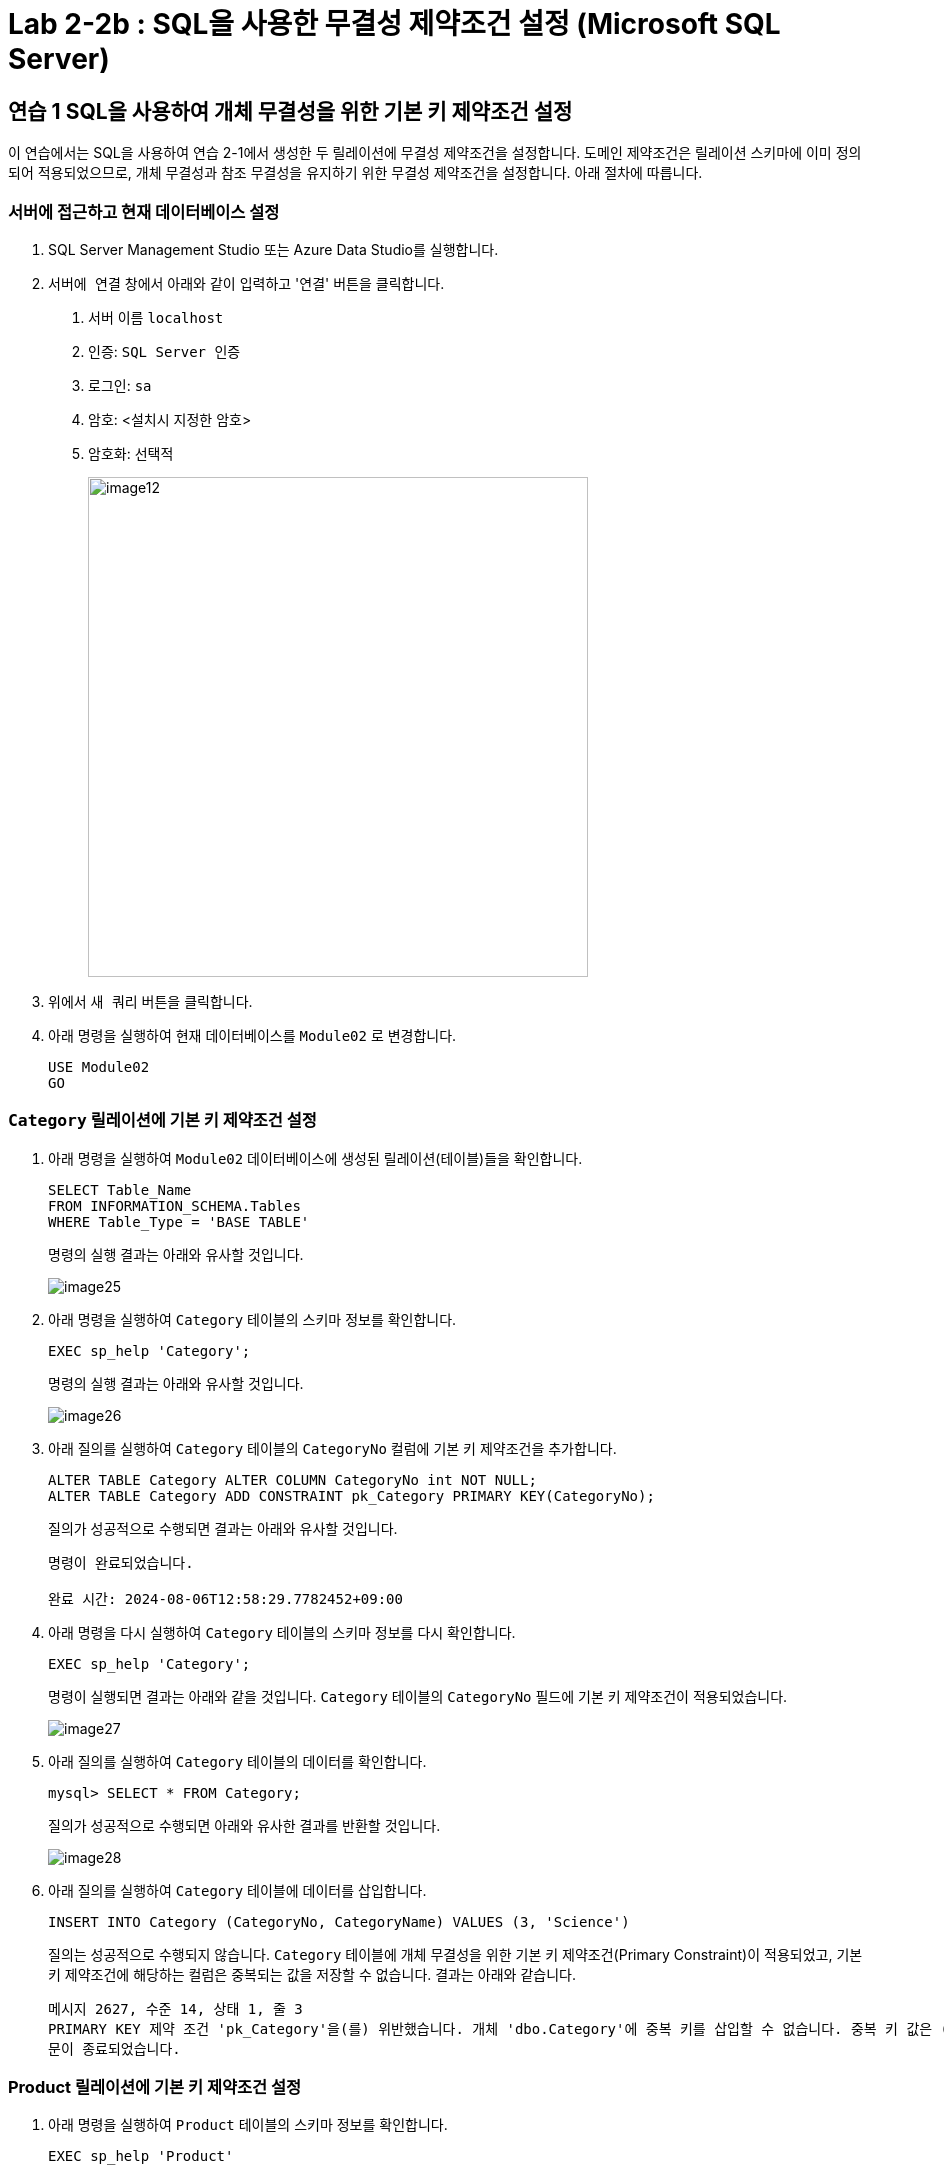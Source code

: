 = Lab 2-2b : SQL을 사용한 무결성 제약조건 설정 (Microsoft SQL Server)

== 연습 1 SQL을 사용하여 개체 무결성을 위한 기본 키 제약조건 설정

이 연습에서는 SQL을 사용하여 연습 2-1에서 생성한 두 릴레이션에 무결성 제약조건을 설정합니다. 도메인 제약조건은 릴레이션 스키마에 이미 정의되어 적용되었으므로, 개체 무결성과 참조 무결성을 유지하기 위한 무결성 제약조건을 설정합니다. 아래 절차에 따릅니다.

=== 서버에 접근하고 현재 데이터베이스 설정

. SQL Server Management Studio 또는 Azure Data Studio를 실행합니다.
. `서버에 연결` 창에서 아래와 같이 입력하고 '연결' 버튼을 클릭합니다.
A. 서버 이름 `localhost`
B. 인증: `SQL Server 인증` 
C. 로그인: `sa`
D. 암호: <설치시 지정한 암호>
E. 암호화: `선택적`
+
image::../images/image12.png[width=500]
+
. 위에서 `새 쿼리` 버튼을 클릭합니다.
. 아래 명령을 실행하여 현재 데이터베이스를 `Module02` 로 변경합니다.
+
[source, sql]
----
USE Module02
GO
----

=== `Category` 릴레이션에 기본 키 제약조건 설정

. 아래 명령을 실행하여 `Module02` 데이터베이스에 생성된 릴레이션(테이블)들을 확인합니다.
+
[source, sql]
----
SELECT Table_Name
FROM INFORMATION_SCHEMA.Tables 
WHERE Table_Type = 'BASE TABLE'
----
+
명령의 실행 결과는 아래와 유사할 것입니다.
+
image::../images/image25.png[]
+
. 아래 명령을 실행하여 `Category` 테이블의 스키마 정보를 확인합니다.
+
[source, sql]
----
EXEC sp_help 'Category';
----
+
명령의 실행 결과는 아래와 유사할 것입니다.
+
image::../images/image26.png[]
+
. 아래 질의를 실행하여 `Category` 테이블의 `CategoryNo` 컬럼에 기본 키 제약조건을 추가합니다.
+
[source, sql]
----
ALTER TABLE Category ALTER COLUMN CategoryNo int NOT NULL;
ALTER TABLE Category ADD CONSTRAINT pk_Category PRIMARY KEY(CategoryNo);
----
+
질의가 성공적으로 수행되면 결과는 아래와 유사할 것입니다.
+
----
명령이 완료되었습니다.

완료 시간: 2024-08-06T12:58:29.7782452+09:00
----
+
. 아래 명령을 다시 실행하여 `Category` 테이블의 스키마 정보를 다시 확인합니다.
+
[source, sql]
----
EXEC sp_help 'Category';
----
+
명령이 실행되면 결과는 아래와 같을 것입니다. `Category` 테이블의 `CategoryNo` 필드에 기본 키 제약조건이 적용되었습니다.
+
image::../images/image27.png[]
+
. 아래 질의를 실행하여 `Category` 테이블의 데이터를 확인합니다.
+
[source, sql]
----
mysql> SELECT * FROM Category;
----
+
질의가 성공적으로 수행되면 아래와 유사한 결과를 반환할 것입니다.
+
image::../images/image28.png[]
+
. 아래 질의를 실행하여 `Category` 테이블에 데이터를 삽입합니다.
+
[source, sql]
----
INSERT INTO Category (CategoryNo, CategoryName) VALUES (3, 'Science')
----
+
질의는 성공적으로 수행되지 않습니다. `Category` 테이블에 개체 무결성을 위한 기본 키 제약조건(Primary Constraint)이 적용되었고, 기본 키 제약조건에 해당하는 컬럼은 중복되는 값을 저장할 수 없습니다. 결과는 아래와 같습니다.
+
----
메시지 2627, 수준 14, 상태 1, 줄 3
PRIMARY KEY 제약 조건 'pk_Category'을(를) 위반했습니다. 개체 'dbo.Category'에 중복 키를 삽입할 수 없습니다. 중복 키 값은 (3)입니다.
문이 종료되었습니다.
----

=== Product 릴레이션에 기본 키 제약조건 설정

. 아래 명령을 실행하여 `Product` 테이블의 스키마 정보를 확인합니다.
+
[source, sql]
----
EXEC sp_help 'Product'
----
+
명령의 실행결과는 아래와 유사할 것입니다.
+
image::../images/image29.png[]
+
. 아래 질의를 실행하여 `Category` 테이블의 `CategoryNo` 컬럼에 기본 키 제약조건을 추가합니다.
+
[source, sql]
----
ALTER TABLE Product ALTER COLUMN ProductNo int NOT NULL;
ALTER TABLE Product ADD CONSTRAINT pk_Product PRIMARY KEY(ProductNo);
----
+
질의가 성공적으로 수행되면 아래와 같은 메시지가 출력됩니다.
+
----
명령이 완료되었습니다.
----
. 개체 탐색기에서 Module 2 데이터베이스의 `dbo.Product` 테이블 > `열` 을 확장하고 생성된 Primary Key를 확인합니다.
+
image::../images/image30.png[]
+
. 아래 질의를 실행하여 Product 테이블의 데이터를 확인합니다.
+
[source, sql]
----
SELECT ProductNo, ProductName, Price, CategoryNo FROM Product
----
+
빈 릴레이션이 출력됩니다.
+
. 아래 질의를 실행하여 Product 테이블에 데이터를 삽입합니다.
+
[source, sql]
----
INSERT INTO Product (ProductNo, ProductName, Price) VALUES (20101927, 'The Second World War', 37800);
----
+
질의가 수행되면 결과는 아래와 같을 것입니다.
+
----
(1개 행 적용됨)
----
+
. 아래 질의를 실행하여 Product 테이블의 데이터를 확인합니다.
+
[source, sql]
----
SELECT * FROM Product;
----
+
질의가 수행되면 결과는 아래와 같을 것입니다.
+
image::../images/image31.png[]

== 연습 2 SQL을 사용하여 참조 무결성을 위한 외래 키 제약조건 설정

여기에서는 `Product` 릴레이션의 `CategoryNo` 속성이 `Category` 릴레이션의 `CategoryNo` 속성을 참조하도록 제약조건을 설정합니다. 아래 절차에 따릅니다.

. 아래 질의를 실행하여 `Product` 테이블의 `CategoryNo` 필드에 외래 키 제약조건을 적용합니다. `Product` 테이블의 CategoryNo 필드를 참조합니다.
+
[source, sql]
----
ALTER TABLE Product ADD CONSTRAINT fk_Product_Category FOREIGN KEY(CategoryNo) REFERENCES Category(CategoryNo);
----
+
질의가 성공적으로 수행되면 결과는 아래와 같을 것입니다.
+
----
명령이 완료되었습니다.
----
+
. 아래 질의를 실행하여 `Category` 테이블의 값을 확인합니다. `Category` 테이블에는 두 개의 투플이 있으며, `CategoryNo` 필드의 데이터는 각각 1 3입니다.
+
[source, sql]
----
SELECT * FROM Category;
----
+
질의가 성공적으로 수행되면 아래와 유사한 결과를 반환할 것입니다.
+
image::../images/image31.png[]

. 아래 질의를 실행하여 `Product` 테이블의 `ProductNo` 가 20101927인 투플의 `CategoryNo` 필드의 값을 2로 변경합니다.
+
[source, sql]
----
UPDATE Product SET
CategoryNo = 2
WHERE ProductNo = 20101927;
----
+
질의는 거부됩니다. `Product` 테이블에서 `CategoryNo` 필드 값으로 업데이트하려는 2는 `Category` 테이블의 `CategoryNo` 필드에 존재하지 않습니다. 결과는 아래와 같습니다.
+
----
메시지 547, 수준 16, 상태 0, 줄 1
UPDATE 문이 FOREIGN KEY 제약 조건 "fk_Product_Category"과(와) 충돌했습니다. 데이터베이스 "Module02", 테이블 "dbo.Category", column 'CategoryNo'에서 충돌이 발생했습니다.
문이 종료되었습니다.
----
+
. 아래 질의를 실행하여 Product 테이블의 ProductNo가 20101927인 투플의 CategoryNo 필드의 값을 3으로 변경합니다.
+
[source, sql]
----
UPDATE Product SET
CategoryNo = 3
WHERE ProductNo = 20101927;
----
+
질의가 성공적으로 수행되면 결과는 아래와 같습니다.
+
----
(1개 행 적용됨)
----
+
. 아래 질의를 수행하여 Product 테이블의 데이터를 확인합니다.
+
[source, sql]
----
mysql> SELECT * FROM Product;
----
+
질의가 수행되면 결과는 아래와 같을 것입니다.
+
image::../images/image33.png[]
+
. 아래 질의를 수행하여 `Product` 테이블에 데이터를 삽입합니다.
+
[source, sql]
----
INSERT INTO Product (ProductNo, ProductName, Price, CategoryNo) VALUES (97422537, 'Hobbit', 28800, 1);
INSERT INTO Product (ProductNo, ProductName, Price, CategoryNo) VALUES (97422515, 'Lord of the Rings 1', 28800, 1);
----
+
. 아래 질의를 수행하여 `Product` 테이블의 데이터를 확인합니다.
+
[source, sql]
----
mysql> SELECT * FROM Product;
----
+
질의가 수행되면 결과는 아래와 같을 것입니다.
+
image::../images/image34.png[]

=== 참조하는 릴레이션에 없는 값에 대한 삽입이 시도되는 경우

. 아래 질의를 실행하여 Product 테이블에 데이터 삽입을 시도합니다.
+
[source, sql]
----
INSERT INTO Product (ProductNo, ProductName, Price, CategoryNo) VALUES (2312211, 'Cosmos', 28800, 2);
----
+
질의는 성공적으로 수행되지 않습니다. `Product` 테이블에 참조 무결성을 위한 외래 키 제약조건(Foreign Key Constraint)이 적용되었고, `Product` 테이블의 `CategoryNo` 필드는 `Category` 테이블의 `CategoryNo` 필드를 참조합니다. `Category` 테이블에는 `CategoryNo` 필드의 값이 2인 투플은 존재하지 않습니다 결과는 아래와 같습니다.
+
----
메시지 547, 수준 16, 상태 0, 줄 1
INSERT 문이 FOREIGN KEY 제약 조건 "fk_Product_Category"과(와) 충돌했습니다. 데이터베이스 "Module02", 테이블 "dbo.Category", column 'CategoryNo'에서 충돌이 발생했습니다.
문이 종료되었습니다.
----
. 아래 질의를 실행하여 `Category` 테이블에 데이터를 삽입합니다.
+
[source, sql]
----
INSERT INTO Category VALUES (2, 'Science');
----
+
질의가 성공적으로 수행되면 결과는 아래와 같을 것입니다.
+
----
(1개 행 적용됨)
----
. 아래 질의를 실행하여 `Category` 테이블의 데이터를 확인합니다.
+
[source, sql]
----
SELECT * FROM Category;
----
+
질의가 실행되면 결과는 아래와 유사할 것입니다.
+
image::../images/image35.png[]
+
. 아래 질의를 다시 실행하여 `Product` 테이블에 데이터를 삽입합니다.
+
[source, sql]
----
INSERT INTO Product (ProductNo, ProductName, Price, CategoryNo) VALUES (2312211, 'Cosmos', 28800, 2);
----
+
질의가 성공적으로 수행되면 결과는 아래와 같을 것입니다.
+
----
(1개 행 적용됨)
----

=== 참조 릴레이션의 데이터가 삭제되는 경우

현재 `Category` 릴레이션과 `Product` 릴레이션의 데이터는 아래와 같습니다.

image:../images/image11.png[]
 
. 아래 질의를 실행하여 `Category` 테이블에서 `CategoryNo` 가 2인 투플 삭제를 시도합니다.
+
[source, sql]
----
DELETE FROM Category WHERE CategoryNo = 2;
----
+
질의는 성공적으로 수행되지 않습니다. `Product` 테이블에 참조 무결성을 위한 외래 키 제약조건(Foreign Key Constraint)가 적용되었고, `Product` 테이블의 `CategoryNo` 필드는 `Category` 테이블의 `CategoryNo` 필드를 참조합니다. `Product` 테이블에는 `CategoryNo` 가 2인 투플이 존재하고, `Category`` 테이블의 `CategoryNo` 가 2인 투플이 삭제되면 `Product` 테이블의 `CategoryNo` 가 2인 투플의 무결성은 지켜지지 않습니다.  결과는 아래와 같습니다.
+
----
메시지 547, 수준 16, 상태 0, 줄 1
DELETE 문이 REFERENCE 제약 조건 "fk_Product_Category"과(와) 충돌했습니다. 데이터베이스 "Module02", 테이블 "dbo.Product", column 'CategoryNo'에서 충돌이 발생했습니다.
문이 종료되었습니다.
----
. 아래 질의를 수행하여 `Product` 테이블의 제약조건을 확인합니다.
+
[source, sql]
----
SELECT OBJECT_NAME(OBJECT_ID),
	SCHEMA_NAME(schema_id),
	OBJECT_NAME(parent_object_id)
	,type_desc
FROM sys.objects 
WHERE OBJECT_NAME(parent_object_id) = 'Product' AND
type_desc IN ('FOREIGN_KEY_CONSTRAINT','PRIMARY_KEY_CONSTRAINT')
----
+
명령이 성공적으로 실행되면 결과는 아래와 유사할 것입니다.
+
image:../images/image36.png[]
+
. `개체 탐색기` 에서 Product 테이블을 확장하고 키 를 확장한 다음 fk_Product_Category 외래 키를 마우스 오른족 클릭하고 `수정` 을 클릭합니다.
+
image:../images/image37.png[]
+
. 외래 키 관계 대화상자에서, `INSERT 및 UPDATE 사양` 을 확장하고 `삭제 규칙` 과 `업데이트 규칙` 을 `계단식 배열` 로 수정 한 후 닫기 버튼을 클릭합니다.
+
image:../images/image38.png[]
+
. dbo.Product 디자인 창에서 저장 버튼을 클릭합니다.
. 아래 질의를 실행하여 Category 테이블에서 CategoryNo가 2인 투플을 삭제합니다.
+
[source, sql]
----
DELETE FROM Category WHERE CategoryNo = 2;
----
+
쿼리가 성공적으로 수행되면 결과는 아래와 같습니다.
+
----
(1개 행 적용됨)
----
+
. 아래 질의를 실행하여 Category 테이블의 데이터를 확인합니다.
+
[source, sql]
----
SELECT * FROM Category;
----
+
쿼리가 수행되면 결과는 아래와 같을 것입니다.
+
image:../images/image39.png[]
+
. 아래 질의를 수행하여 Product 테이블의 데이터를 확인합니다.
+
[source, sql]
----
SELECT * FROM Product;
----
+
외래 키 제약조건이 `ON DELETE CASCADE` 로 적용되면 참조 테이블의 투플이 삭제될 때 이를 참조하는 테이블의 모든 투플이 삭제됩니다. 결과는 아래와 유사할 것입니다.
+
image:../images/image40.png[]
+
. 아래 질의를 수행하여 `Product` 테이블의 `fk_Product_Category` 제약 조건을 삭제합니다.
+
[source, sql]
----
ALTER TABLE Product DROP CONSTRAINT fk_Product_Category;
----
+
질의가 성공적으로 수행되면 결과는 아래와 유사할 것입니다.
+
----
명령이 완료되었습니다.
----
. 아래 질의를 수행하여 `Product` 테이블에 외래 키 제약 조건을 다시 적용합니다. 제약조건에 `ON DELETE SET NULL` 을 추가하여 참조 릴레이션의 투플이 삭제되면 외래 키가 존재하는 테이블의 해당 투플의 데이터가 `NULL` 로 지정되도록 적용합니다.
+
[source, sql]
----
ALTER TABLE Product ADD CONSTRAINT fk_Product_Category FOREIGN KEY(CategoryNo) REFERENCES Category(CategoryNo) ON DELETE SET NULL;
----
+
질의가 성공적으로 수행되면 결과는 아래와 유사할 것입니다.
+
----
명령이 완료되었습니다.
----
+
. 아래 질의를 수행하여 `Category` 테이블에서 `CategoryNo` 값이 3인 투플을 삭제합니다.
+
[source, sql]
----
DELETE FROM Category WHERE CategoryNo = 3;
----
+
질의가 성공적으로 수행되면 결과는 아래와 같을 것입니다.
+
----
(1개 행 적용됨)
----
. 아래 질의를 수행하여 Product 테이블의 데이터를 확인합니다.
+
[source, sql]
----
SELECT * FROM Product;
----
+
외래 키 제약조건이 `ON DELETE SET NULL` 로 적용되면 참조 테이블의 투플이 삭제될 때 이를 참조하는 테이블의 모든 투플의 해당 값이 `NULL` 로 지정됩니다. 결과는 아래와 유사할 것입니다.
+
image:../images/image41.png[]
+
. 아래 질의를 수행하여 Product 테이블의 fk_Product_Category 제약 조건을 삭제합니다.
+
[source, sql]
----
ALTER TABLE Product DROP CONSTRAINT fk_Product_Category;
----
+
질의가 성공적으로 수행되면 결과는 아래와 유사할 것입니다.
+
----
령이 완료되었습니다.
----
+
. 아래 질의를 수행하여 Product 테이블에 외래 키 제약 조건을 다시 적용합니다. 제약조건에 ON DELETE NO ACTION을 추가하여 삭제를 시도하는 릴레이션의 투플의 해당 필드를 참조하는 다른 릴레이션의 데이터가 존재할 경우 질의 실행이 거부되도록 적용합니다.
+
[source, sql]
----
ALTER TABLE Product ADD CONSTRAINT fk_Product_Category FOREIGN KEY(CategoryNo) REFERENCES Category(CategoryNo) ON DELETE NO ACTION;
----
+
질의가 성공적으로 수행되면 결과는 아래와 같습니다.
+
----
명령이 완료되었습니다.
----
+
. 아래 질의를 수행하여 Category 테이블에서 CategoryNo 필드의 값이 1인 투플의 삭제를 시도합니다.
+
[source, sql]
----
DELETE FROM Category WHERE CategoryNo = 1;
----
+
외래 키 제약조건이 `ON DELETE NO ACTION` 으로 적용되면 삭제를 시도하는 릴레이션의 투플의 해당 필드를 참조하는 다른 릴레이션의 데이터가 존재할 경우 질의 실행이 거부됩니다. 결과는 아래와 유사할 것입니다.
+
----
메시지 547, 수준 16, 상태 0, 줄 1
DELETE 문이 REFERENCE 제약 조건 "fk_Product_Category"과(와) 충돌했습니다. 데이터베이스 "Module02", 테이블 "dbo.Product", column 'CategoryNo'에서 충돌이 발생했습니다.
문이 종료되었습니다.
----

=== 참조 릴레이션의 데이터가 갱신되는 경우

. 아래 질의를 수행하여 Product 테이블의 fk_Product_Category 제약 조건을 삭제합니다.
+
[source, sql]
----
ALTER TABLE Product DROP CONSTRAINT fk_Product_Category;
----
+
질의가 성공적으로 수행되면 결과는 아래와 유사할 것입니다.
+
----
명령이 완료되었습니다.
----
+
. 아래 질의를 수행하여 `Product` 테이블에 외래 키 제약 조건을 다시 적용합니다. 제약조건에 `ON UPDATE CASCADE` 을 추가하여 투플의 해당 필드 값이 갱신될 경우 해당 값을 참조하는 모든 릴레이션의 필드 값이 같이 갱신되도록 지정합니다.
+
[source, sql]
----
ALTER TABLE Product ADD CONSTRAINT fk_Product_Category FOREIGN KEY(CategoryNo) REFERENCES Category(CategoryNo) ON UPDATE CASCADE;
----
+
질의가 성공적으로 수행되는 결과는 아래와 유사할 것입니다.
+
----
명령이 완료되었습니다.
----
+
. 아래 질의를 수행하여 `Category` 테이블의 `CategoryNo` 가 1인 투플의 `CategoryNo` 필드 값을 2로 갱신합니다.
+
[source, sql]
----
UPDATE Category SET CategoryNo = 2 WHERE CategoryNo = 1;
----
+
질의가 성공적으로 수행되면 결과는 아래와 유사할 것입니다.
+
----
(1개 행 적용됨)
----
. 아래 질의를 수행하여 `Product` 테이블의 데이터를 확인합니다.
+
[source, sql]
----
SELECT * FROM Product;
----
+
질의가 성공적으로 수행되면 결과는 아래와 유사할 것입니다.
+
image:../images/image42.png[]
+
. 아래 질의를 수행하여 `Product` 테이블의 `fk_Product_Category` 제약 조건을 삭제합니다.
+
[source, sql]
----
ALTER TABLE Product DROP CONSTRAINT fk_Product_Category;
----
+
질의가 성공적으로 수행되면 결과는 아래와 유사할 것입니다.
+
----
명령이 완료되었습니다.
----
+
. 아래 질의를 수행하여 `Product` 테이블에 외래 키 제약 조건을 다시 적용합니다. 제약조건에 `ON UPDATE NO ACTION` 을 추가하여 갱신을 시도하는 릴레이션의 투플의 해당 필드를 참조하는 다른 릴레이션의 데이터가 존재할 경우 질의 실행이 거부되도록 적용합니다.
+
[source, sql]
----
ALTER TABLE Product ADD CONSTRAINT fk_Product_Category FOREIGN KEY(CategoryNo) REFERENCES Category(CategoryNo) ON UPDATE NO ACTION;
----
+
질의가 성공적으로 수행되는 결과는 아래와 유사할 것입니다.
+
----
명령이 완료되었습니다.
----
+
. 아래 질의를 수행하여 `Category` 테이블의 `CategoryNo` 가 2인 투플의 `CategoryNo` 필드 값을 1로 갱신합니다.
+
[source, sql]
----
UPDATE Category SET CategoryNo = 1 WHERE CategoryNo = 2;
----
+
외래 키 제약조건이 `ON DELETE NO ACTION` 으로 적용되면 갱신을 시도하는 릴레이션의 투플의 해당 필드를 참조하는 다른 릴레이션의 데이터가 존재할 경우 질의 실행이 거부됩니다. 결과는 아래와 유사할 것입니다.
+
----
메시지 547, 수준 16, 상태 0, 줄 1
UPDATE 문이 REFERENCE 제약 조건 "fk_Product_Category"과(와) 충돌했습니다. 데이터베이스 "Module02", 테이블 "dbo.Product", column 'CategoryNo'에서 충돌이 발생했습니다.
문이 종료되었습니다.
----
+
. 아래 질의를 수행하여 `Product` 테이블의 `fk_Product_Category` 제약 조건을 삭제합니다.
+
[source, sql]
----
ALTER TABLE Product DROP CONSTRAINT fk_Product_Category;
----
+
질의가 성공적으로 수행되면 결과는 아래와 유사할 것입니다.
+
----
명령이 완료되었습니다.
----
+
. 아래 질의를 수행하여 `Product` 테이블에 외래 키 제약 조건을 다시 적용합니다. 제약조건에 `ON UPDATE SET NULL`  추가하여 참조 릴레이션의 투플의 해당 필드 값이 갱신되면 외래 키가 존재하는 테이블의 해당 투플의 데이터가 `NULL` 로 지정되도록 적용합니다.
+
[source, sql]
----
ALTER TABLE Product ADD CONSTRAINT fk_Product_Category FOREIGN KEY(CategoryNo) REFERENCES Category(CategoryNo) ON UPDATE SET NULL;
----
+
질의가 성공적으로 수행되면 결과는 아래와 같습니다.
+
----
명령이 완료되었습니다.
----
+
. 아래 질의를 수행하여 `Category` 테이블의 `CategoryNo` 가 2인 투플의 `CategoryNo` 필드 값을 1로 갱신합니다.
+
[source, sql]
----
UPDATE Category SET CategoryNo = 1 WHERE CategoryNo = 2;
----
+
. 아래 질의를 수행하여 Product 테이블의 데이터를 확인합니다.
+
[source, sql]
----
SELECT * FROM Product;
----
+
외래 키 제약조건이 `ON DELETE SET NULL` 로 적용되면 갱신을 시도하는 릴레이션의 투플의 해당 필드를 참조하는 다른 릴레이션의 데이터가 `NULL` 로 갱신됩니다. 결과는 아래와 유사할 것입니다.
+
image:../images/image43.png[]

---

link:./04-lab2-2a.adoc[Lab 2-2a : SQL을 사용한 무결성 제약조건 설정 (MySQL)] +
link:./04-lab2-2c.adoc[Lab 2-2c : SQL을 사용한 무결성 제약조건 설정 (Oracle)]